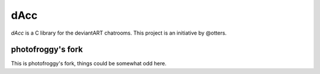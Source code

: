 =========
dAcc
=========

*dAcc* is a C library for the deviantART chatrooms. This project is an
initiative by @otters.

------------------
photofroggy's fork
------------------
This is photofroggy's fork, things could be somewhat odd here.
